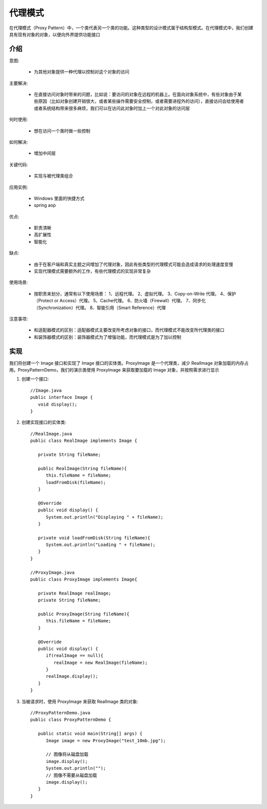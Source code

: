 代理模式
================================================
在代理模式（Proxy Pattern）中，一个类代表另一个类的功能。这种类型的设计模式属于结构型模式。在代理模式中，我们创建具有现有对象的对象，以便向外界提供功能接口

介绍
--------------------------------------

意图:

 - 为其他对象提供一种代理以控制对这个对象的访问

主要解决:

 - 在直接访问对象时带来的问题，比如说：要访问的对象在远程的机器上。在面向对象系统中，有些对象由于某些原因（比如对象创建开销很大，或者某些操作需要安全控制，或者需要进程外的访问），直接访问会给使用者或者系统结构带来很多麻烦，我们可以在访问此对象时加上一个对此对象的访问层

何时使用:

 - 想在访问一个类时做一些控制

如何解决:

 - 增加中间层

关键代码:

 - 实现与被代理类组合

应用实例:

 - Windows 里面的快捷方式
 - spring aop

优点:

 - 职责清晰
 - 高扩展性
 - 智能化

缺点:

 - 由于在客户端和真实主题之间增加了代理对象，因此有些类型的代理模式可能会造成请求的处理速度变慢
 - 实现代理模式需要额外的工作，有些代理模式的实现非常复杂

使用场景:

 - 按职责来划分，通常有以下使用场景： 1、远程代理。 2、虚拟代理。 3、Copy-on-Write 代理。 4、保护（Protect or Access）代理。 5、Cache代理。 6、防火墙（Firewall）代理。 7、同步化（Synchronization）代理。 8、智能引用（Smart Reference）代理

注意事项:

 - 和适配器模式的区别：适配器模式主要改变所考虑对象的接口，而代理模式不能改变所代理类的接口
 - 和装饰器模式的区别：装饰器模式为了增强功能，而代理模式是为了加以控制


实现
--------------------------------------
我们将创建一个 Image 接口和实现了 Image 接口的实体类。ProxyImage 是一个代理类，减少 RealImage 对象加载的内存占用。ProxyPatternDemo，我们的演示类使用 ProxyImage 来获取要加载的 Image 对象，并按照需求进行显示

.. image:: image/proxy_pattern_uml_diagram.png

1. 创建一个接口::

    //Image.java
    public interface Image {
       void display();
    }

2. 创建实现接口的实体类::

    //RealImage.java
    public class RealImage implements Image {

       private String fileName;

       public RealImage(String fileName){
          this.fileName = fileName;
          loadFromDisk(fileName);
       }

       @Override
       public void display() {
          System.out.println("Displaying " + fileName);
       }

       private void loadFromDisk(String fileName){
          System.out.println("Loading " + fileName);
       }
    }

    //ProxyImage.java
    public class ProxyImage implements Image{

       private RealImage realImage;
       private String fileName;

       public ProxyImage(String fileName){
          this.fileName = fileName;
       }

       @Override
       public void display() {
          if(realImage == null){
             realImage = new RealImage(fileName);
          }
          realImage.display();
       }
    }

3. 当被请求时，使用 ProxyImage 来获取 RealImage 类的对象::

    //ProxyPatternDemo.java
    public class ProxyPatternDemo {

       public static void main(String[] args) {
          Image image = new ProxyImage("test_10mb.jpg");

          // 图像将从磁盘加载
          image.display();
          System.out.println("");
          // 图像不需要从磁盘加载
          image.display();
       }
    }

